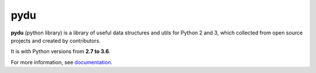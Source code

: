 pydu
====

.. image:: https://travis-ci.org/Prodesire/pydu.svg?branch=master
  :target: https://travis-ci.org/Prodesire/pydu

.. image:: https://coveralls.io/repos/github/Prodesire/pydu/badge.svg?branch=master
  :target: https://coveralls.io/github/Prodesire/pydu?branch=master

**pydu** (python library) is a library of useful data structures and utils
for Python 2 and 3, which collected from open source projects and created by
contributors.

It is with Python versions from **2.7 to 3.6**.

For more information, see `documentation <http://pydu.readthedocs.io/>`_.

